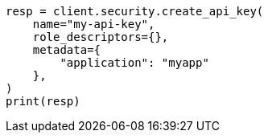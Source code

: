 // This file is autogenerated, DO NOT EDIT
// rest-api/security/get-api-keys.asciidoc:98

[source, python]
----
resp = client.security.create_api_key(
    name="my-api-key",
    role_descriptors={},
    metadata={
        "application": "myapp"
    },
)
print(resp)
----
